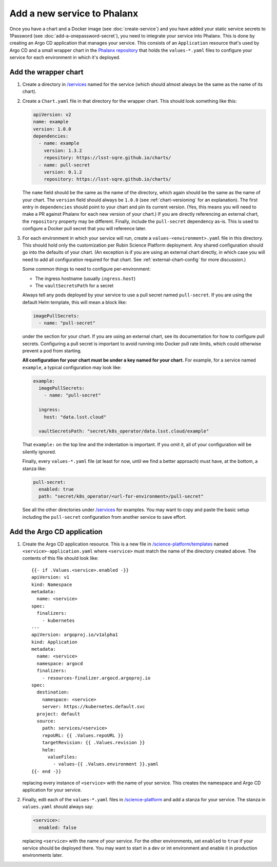 ############################
Add a new service to Phalanx
############################

Once you have a chart and a Docker image (see :doc:`create-service`) and you have added your static service secrets to 1Password (see :doc:`add-a-onepassword-secret`), you need to integrate your service into Phalanx.
This is done by creating an Argo CD application that manages your service.
This consists of an ``Application`` resource that's used by Argo CD and a small wrapper chart in the `Phalanx repository <https://github.com/lsst-sqre/phalanx>`__ that holds the ``values-*.yaml`` files to configure your service for each environment in which it's deployed.

Add the wrapper chart
=====================

#. Create a directory in `/services <https://github.com/lsst-sqre/phalanx/tree/master/services>`__ named for the service (which should almost always be the same as the name of its chart).

#. Create a ``Chart.yaml`` file in that directory for the wrapper chart.
   This should look something like this:

   .. code-block:: yaml

      apiVersion: v2
      name: example
      version: 1.0.0
      dependencies:
        - name: example
          version: 1.3.2
          repository: https://lsst-sqre.github.io/charts/
        - name: pull-secret
          version: 0.1.2
          repository: https://lsst-sqre.github.io/charts/

   The ``name`` field should be the same as the name of the directory, which again should be the same as the name of your chart.
   The ``version`` field should always be ``1.0.0`` (see :ref:`chart-versioning` for an explanation).
   The first entry in ``dependencies`` should point to your chart and pin its current version.
   (Yes, this means you will need to make a PR against Phalanx for each new version of your chart.)
   If you are directly referencing an external chart, the ``repository`` property may be different.
   Finally, include the ``pull-secret`` dependency as-is.
   This is used to configure a Docker pull secret that you will reference later.

#. For each environment in which your service will run, create a ``values-<environment>.yaml`` file in this directory.
   This should hold only the customization per Rubin Science Platform deployment.
   Any shared configuration should go into the defaults of your chart.
   (An exception is if you are using an external chart directly, in which case you will need to add all configuration required for that chart.
   See :ref:`external-chart-config` for more discussion.)

   Some common things to need to configure per-environment:

   - The ingress hostname (usually ``ingress.host``)
   - The ``vaultSecretsPath`` for a secret

   Always tell any pods deployed by your service to use a pull secret named ``pull-secret``.
   If you are using the default Helm template, this will mean a block like:

   .. code-block:: yaml

      imagePullSecrets:
        - name: "pull-secret"

   under the section for your chart.
   If you are using an external chart, see its documentation for how to configure pull secrets.
   Configuring a pull secret is important to avoid running into Docker pull rate limits, which could otherwise prevent a pod from starting.

   **All configuration for your chart must be under a key named for your chart.**
   For example, for a service named ``example``, a typical configuration may look like:

   .. code-block:: yaml

      example:
        imagePullSecrets:
          - name: "pull-secret"

        ingress:
          host: "data.lsst.cloud"

        vaultSecretsPath: "secret/k8s_operator/data.lsst.cloud/example"

   That ``example:`` on the top line and the indentation is important.
   If you omit it, all of your configuration will be silently ignored.

   Finally, every ``values-*.yaml`` file (at least for now, until we find a better approach) must have, at the bottom, a stanza like:

   .. code-block:: yaml

      pull-secret:
        enabled: true
        path: "secret/k8s_operator/<url-for-environment>/pull-secret"

   See all the other directories under `/services <https://github.com/lsst-sqre/phalanx/tree/master/services>`__ for examples.
   You may want to copy and paste the basic setup including the ``pull-secret`` configuration from another service to save effort.

Add the Argo CD application
===========================

#. Create the Argo CD application resource.
   This is a new file in `/science-platform/templates <https://github.com/lsst-sqre/phalanx/tree/master/science-platform/templates>`__ named ``<service>-application.yaml`` where ``<service>`` must match the name of the directory created above.
   The contents of this file should look like::

      {{- if .Values.<service>.enabled -}}
      apiVersion: v1
      kind: Namespace
      metadata:
        name: <service>
      spec:
        finalizers:
          - kubernetes
      ---
      apiVersion: argoproj.io/v1alpha1
      kind: Application
      metadata:
        name: <service>
        namespace: argocd
        finalizers:
          - resources-finalizer.argocd.argoproj.io
      spec:
        destination:
          namespace: <service>
          server: https://kubernetes.default.svc
        project: default
        source:
          path: services/<service>
          repoURL: {{ .Values.repoURL }}
          targetRevision: {{ .Values.revision }}
          helm:
            valueFiles:
              - values-{{ .Values.environment }}.yaml
      {{- end -}}

   replacing every instance of ``<service>`` with the name of your service.
   This creates the namespace and Argo CD application for your service.

#. Finally, edit each of the ``values-*.yaml`` files in `/science-platform <https://github.com/lsst-sqre/phalanx/tree/master/science-platform/>`__ and add a stanza for your service.
   The stanza in ``values.yaml`` should always say:

   .. code-block:: yaml

      <service>:
        enabled: false

   replacing ``<service>`` with the name of your service.
   For the other environments, set ``enabled`` to ``true`` if your service should be deployed there.
   You may want to start in a dev or int environment and enable it in production environments later.
